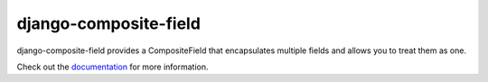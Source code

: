 django-composite-field
======================

django-composite-field provides a CompositeField that encapsulates
multiple fields and allows you to treat them as one.

Check out the `documentation`_ for more information.

.. _documentation: https://django-composite-field.readthedocs.org
